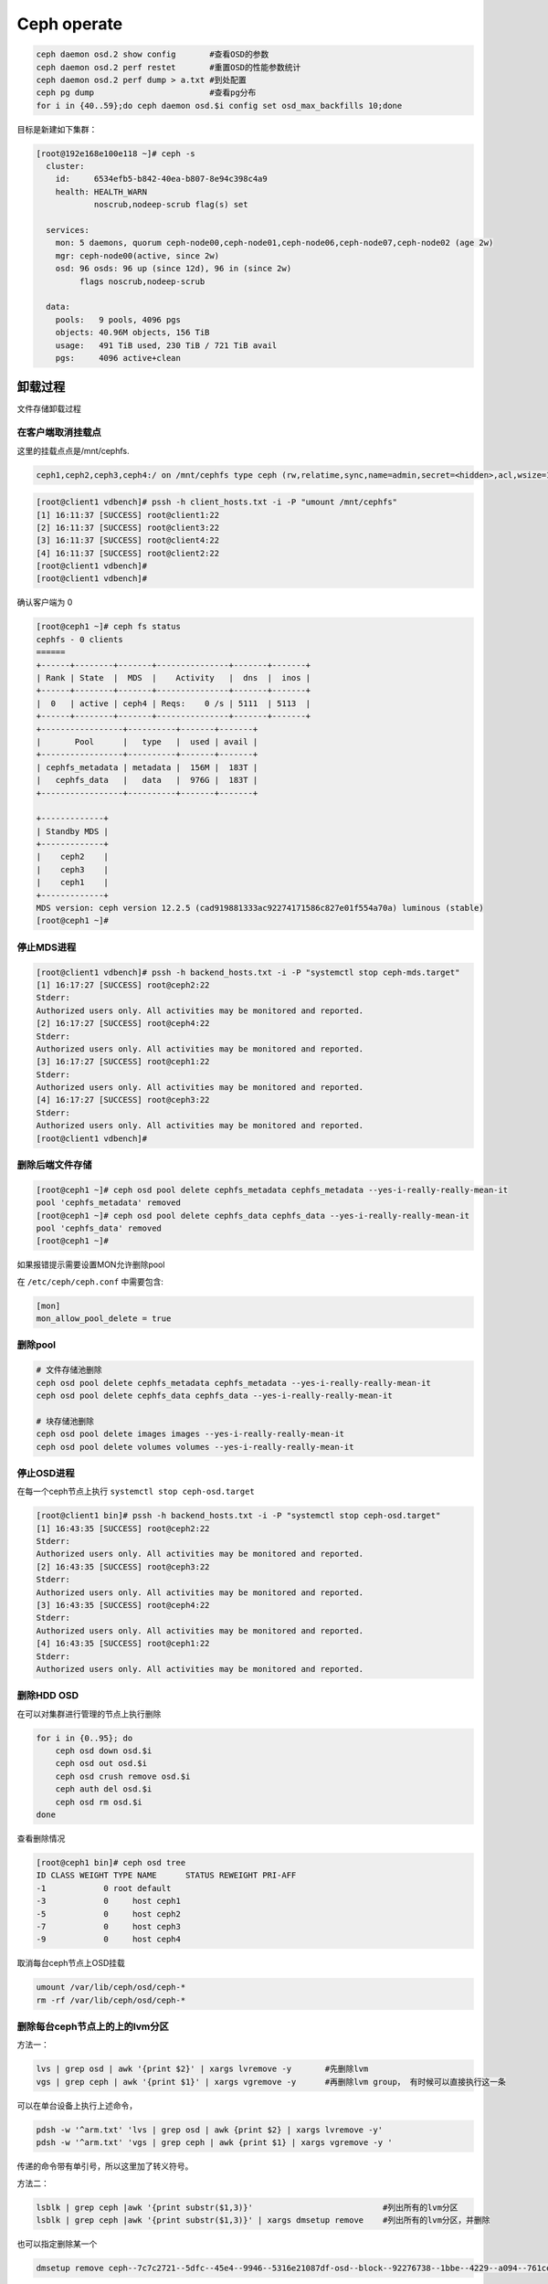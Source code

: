 *************************
Ceph operate
*************************

.. code-block:: shell

    ceph daemon osd.2 show config       #查看OSD的参数
    ceph daemon osd.2 perf restet       #重置OSD的性能参数统计
    ceph daemon osd.2 perf dump > a.txt #到处配置
    ceph pg dump                        #查看pg分布
    for i in {40..59};do ceph daemon osd.$i config set osd_max_backfills 10;done

目标是新建如下集群：

.. code-block:: console

   [root@192e168e100e118 ~]# ceph -s
     cluster:
       id:     6534efb5-b842-40ea-b807-8e94c398c4a9
       health: HEALTH_WARN
               noscrub,nodeep-scrub flag(s) set

     services:
       mon: 5 daemons, quorum ceph-node00,ceph-node01,ceph-node06,ceph-node07,ceph-node02 (age 2w)
       mgr: ceph-node00(active, since 2w)
       osd: 96 osds: 96 up (since 12d), 96 in (since 2w)
            flags noscrub,nodeep-scrub

     data:
       pools:   9 pools, 4096 pgs
       objects: 40.96M objects, 156 TiB
       usage:   491 TiB used, 230 TiB / 721 TiB avail
       pgs:     4096 active+clean


卸载过程
======================

文件存储卸载过程

在客户端取消挂载点
---------------------

这里的挂载点点是/mnt/cephfs.

.. code-block:: console

    ceph1,ceph2,ceph3,ceph4:/ on /mnt/cephfs type ceph (rw,relatime,sync,name=admin,secret=<hidden>,acl,wsize=16777216)

.. code-block:: console

    [root@client1 vdbench]# pssh -h client_hosts.txt -i -P "umount /mnt/cephfs"
    [1] 16:11:37 [SUCCESS] root@client1:22
    [2] 16:11:37 [SUCCESS] root@client3:22
    [3] 16:11:37 [SUCCESS] root@client4:22
    [4] 16:11:37 [SUCCESS] root@client2:22
    [root@client1 vdbench]#
    [root@client1 vdbench]#

确认客户端为 0

.. code-block:: console

    [root@ceph1 ~]# ceph fs status
    cephfs - 0 clients
    ======
    +------+--------+-------+---------------+-------+-------+
    | Rank | State  |  MDS  |    Activity   |  dns  |  inos |
    +------+--------+-------+---------------+-------+-------+
    |  0   | active | ceph4 | Reqs:    0 /s | 5111  | 5113  |
    +------+--------+-------+---------------+-------+-------+
    +-----------------+----------+-------+-------+
    |       Pool      |   type   |  used | avail |
    +-----------------+----------+-------+-------+
    | cephfs_metadata | metadata |  156M |  183T |
    |   cephfs_data   |   data   |  976G |  183T |
    +-----------------+----------+-------+-------+

    +-------------+
    | Standby MDS |
    +-------------+
    |    ceph2    |
    |    ceph3    |
    |    ceph1    |
    +-------------+
    MDS version: ceph version 12.2.5 (cad919881333ac92274171586c827e01f554a70a) luminous (stable)
    [root@ceph1 ~]#

停止MDS进程
---------------------

.. code-block:: console

    [root@client1 vdbench]# pssh -h backend_hosts.txt -i -P "systemctl stop ceph-mds.target"
    [1] 16:17:27 [SUCCESS] root@ceph2:22
    Stderr:
    Authorized users only. All activities may be monitored and reported.
    [2] 16:17:27 [SUCCESS] root@ceph4:22
    Stderr:
    Authorized users only. All activities may be monitored and reported.
    [3] 16:17:27 [SUCCESS] root@ceph1:22
    Stderr:
    Authorized users only. All activities may be monitored and reported.
    [4] 16:17:27 [SUCCESS] root@ceph3:22
    Stderr:
    Authorized users only. All activities may be monitored and reported.
    [root@client1 vdbench]#

删除后端文件存储
-----------------------

.. code-block:: console

    [root@ceph1 ~]# ceph osd pool delete cephfs_metadata cephfs_metadata --yes-i-really-really-mean-it
    pool 'cephfs_metadata' removed
    [root@ceph1 ~]# ceph osd pool delete cephfs_data cephfs_data --yes-i-really-really-mean-it
    pool 'cephfs_data' removed
    [root@ceph1 ~]#


如果报错提示需要设置MON允许删除pool

在 ``/etc/ceph/ceph.conf`` 中需要包含:

.. code-block:: ini

    [mon]
    mon_allow_pool_delete = true



删除pool
--------

.. code-block:: shell

   # 文件存储池删除
   ceph osd pool delete cephfs_metadata cephfs_metadata --yes-i-really-really-mean-it
   ceph osd pool delete cephfs_data cephfs_data --yes-i-really-really-mean-it

   # 块存储池删除
   ceph osd pool delete images images --yes-i-really-really-mean-it
   ceph osd pool delete volumes volumes --yes-i-really-really-mean-it



停止OSD进程
---------------------

在每一个ceph节点上执行 ``systemctl stop ceph-osd.target``

.. code-block:: console

    [root@client1 bin]# pssh -h backend_hosts.txt -i -P "systemctl stop ceph-osd.target"
    [1] 16:43:35 [SUCCESS] root@ceph2:22
    Stderr:
    Authorized users only. All activities may be monitored and reported.
    [2] 16:43:35 [SUCCESS] root@ceph3:22
    Stderr:
    Authorized users only. All activities may be monitored and reported.
    [3] 16:43:35 [SUCCESS] root@ceph4:22
    Stderr:
    Authorized users only. All activities may be monitored and reported.
    [4] 16:43:35 [SUCCESS] root@ceph1:22
    Stderr:
    Authorized users only. All activities may be monitored and reported.



删除HDD OSD
-----------

在可以对集群进行管理的节点上执行删除

.. code-block:: shell

   for i in {0..95}; do
       ceph osd down osd.$i
       ceph osd out osd.$i
       ceph osd crush remove osd.$i
       ceph auth del osd.$i
       ceph osd rm osd.$i
   done

查看删除情况

.. code-block:: console

    [root@ceph1 bin]# ceph osd tree
    ID CLASS WEIGHT TYPE NAME      STATUS REWEIGHT PRI-AFF
    -1            0 root default
    -3            0     host ceph1
    -5            0     host ceph2
    -7            0     host ceph3
    -9            0     host ceph4


取消每台ceph节点上OSD挂载

.. code-block:: shell

   umount /var/lib/ceph/osd/ceph-*
   rm -rf /var/lib/ceph/osd/ceph-*


删除每台ceph节点上的上的lvm分区
----------------------------------

方法一：

.. code-block:: shell

   lvs | grep osd | awk '{print $2}' | xargs lvremove -y       #先删除lvm
   vgs | grep ceph | awk '{print $1}' | xargs vgremove -y      #再删除lvm group， 有时候可以直接执行这一条

可以在单台设备上执行上述命令，

.. code-block:: shell

   pdsh -w '^arm.txt' 'lvs | grep osd | awk {print $2} | xargs lvremove -y'
   pdsh -w '^arm.txt' 'vgs | grep ceph | awk {print $1} | xargs vgremove -y '


传递的命令带有单引号，所以这里加了转义符号。


方法二：

.. code-block:: shell

   lsblk | grep ceph |awk '{print substr($1,3)}'                           #列出所有的lvm分区
   lsblk | grep ceph |awk '{print substr($1,3)}' | xargs dmsetup remove    #列出所有的lvm分区，并删除

也可以指定删除某一个

.. code-block:: shell

   dmsetup remove ceph--7c7c2721--5dfc--45e4--9946--5316e21087df-osd--block--92276738--1bbe--4229--a094--761ceda16812



删除前

.. code-block:: console

    [root@ceph1 bin]# lsblk
    NAME                                                                                                      MAJ:MIN  RM   SIZE RO TYPE MOUNTPOINT
    loop0                                                                                                       7:0     0   4.2G  0 loop /mnt/euler
    sda                                                                                                         8:0     0   7.3T  0 disk
    └─bcache0                                                                                                 251:0     0   7.3T  0 disk
      └─ceph--1f0cdb93--553b--4ae9--a70d--44d1f330d564-osd--block--ace0eccc--eba3--4216--a66a--b9725ec56cdf   250:0     0   7.3T  0 lvm
    sdb                                                                                                         8:16    0   7.3T  0 disk
    └─bcache1                                                                                                 251:128   0   7.3T  0 disk
      └─ceph--d1c3ee5c--41a7--4662--be22--c5bc3e78ad69-osd--block--8a9951cf--33ac--4246--a6a7--36048e5852bf   250:1     0   7.3T  0 lvm
    sdc                                                                                                         8:32    0   7.3T  0 disk
    └─bcache2                                                                                                 251:256   0   7.3T  0 disk
      └─ceph--0bea6159--6d83--4cd5--be49--d1b4a74c4007-osd--block--476506ce--64a3--461e--8ffc--78de4f29a0ed   250:2     0   7.3T  0 lvm
    sdd                                                                                                         8:48    0   7.3T  0 disk
    └─bcache3                                                                                                 251:384   0   7.3T  0 disk
      └─ceph--8efa3be6--8448--47ff--9653--4f9d52439f80-osd--block--a4659aeb--bbc5--4ca0--8e4f--656b3ca47aad   250:3     0   7.3T  0 lvm
    sde
删除后

.. code-block:: console

    [root@ceph1 bin]# lsblk
    NAME         MAJ:MIN  RM   SIZE RO TYPE MOUNTPOINT
    loop0          7:0     0   4.2G  0 loop /mnt/euler
    sda            8:0     0   7.3T  0 disk
    └─bcache0    251:0     0   7.3T  0 disk
    sdb            8:16    0   7.3T  0 disk
    └─bcache1    251:128   0   7.3T  0 disk
    sdc            8:32    0   7.3T  0 disk
    └─bcache2    251:256   0   7.3T  0 disk
    sdd            8:48    0   7.3T  0 disk


删除bcache(未使用请跳过)
--------------------------

.. code-block:: shell

    pssh -h backend_hosts.txt -i -P -I < resetbcache.sh


删除前

.. code-block:: console

    [root@ceph1 bin]# lsblk
    NAME         MAJ:MIN  RM   SIZE RO TYPE MOUNTPOINT
    loop0          7:0     0   4.2G  0 loop /mnt/euler
    sda            8:0     0   7.3T  0 disk
    └─bcache0    251:0     0   7.3T  0 disk
    sdb            8:16    0   7.3T  0 disk
    └─bcache1    251:128   0   7.3T  0 disk
    sdc            8:32    0   7.3T  0 disk
    └─bcache2    251:256   0   7.3T  0 disk
    sdd            8:48    0   7.3T  0 disk
    └─bcache3    251:384   0   7.3T  0 disk
    sde            8:64    0   7.3T  0 disk
    └─bcache4    251:512   0   7.3T  0 disk
    sdf            8:80    0   7.3T  0 disk

删除后

.. code-block:: console

    [root@ceph1 dzw]# lsblk
    NAME    MAJ:MIN RM   SIZE RO TYPE MOUNTPOINT
    loop0     7:0    0   4.2G  0 loop /mnt/euler
    sda       8:0    0   7.3T  0 disk
    sdb       8:16   0   7.3T  0 disk
    sdc       8:32   0   7.3T  0 disk
    sdd       8:48   0   7.3T  0 disk
    sde       8:64   0   7.3T  0 disk
    sdf       8:80   0   7.3T  0 disk
    sdg       8:96   0   7.3T  0 disk
    sdh       8:112  0   7.3T  0 disk
    sdi       8:128  0   7.3T  0 disk
    sdj       8:144  0   7.3T  0 disk
    sdk       8:160  0   7.3T  0 disk
    sdl       8:176  0   7.3T  0 disk


最好dd一遍所有HDD和SSD分区

.. code-block:: shell

    for ssd in v w x y;
    do
            for i in {1..15};
            do
                    echo sd$ssd$i
                    dd if=/dev/zero of=/dev/sd"$ssd""$i" bs=1M count=1
            done
    done


.. warn::

    到这里就完成了卸载，可以重新添加OSD了,再往下的过程是格式化所有硬盘，重新分区


格式化每台设备上的HDD,SSD（如果有）
-------------------------------------

.. code-block:: shell

   for disk in {a..l}
       do parted -s /dev/sd${disk} mklabel gpt
       ceph-volume lvm zap /dev/sd${disk} --destroy
   done

.. code-block:: shell

   for ssd_disk in nvme0n1 nvme1n1
       do parted -s /dev/$ssd_disk mklabel gpt
       ceph-volume lvm zap /dev/$ssd_disk --destroy
   done

在deploy节点上收集key
---------------------

.. code-block:: shell

   ceph-deploy gatherkeys ceph-node00

.. code-block:: shell

   for node in {00..07}; do
       ceph-deploy gatherkeys ceph-node${node}
   done

创建 HDD OSD
------------

正常情况下在ceph-deploy节点上执行创建

.. code-block:: shell

   for node in {00..07}; do
       for disk in {a..l};do
           ceph-deploy osd create --data /dev/sd${disk} ceph-node${node}
           sleep 2
       done
   done

如果需要设置SSD作为wal和db在每个节点上执行

.. code-block:: shell

   vgcreate ceph-db /dev/nvme0n1
   vgcreate ceph-wal /dev/nvme1n1
   for index in {a..l};do
       lvcreate -n ceph-db-$index -L 240G ceph-db;
       lvcreate -n ceph-wal-$index -L 240G ceph-wal;
   done

正常情况下在deploy节点上执行

.. code-block:: shell

   for node in {00..07}; do
       for disk in {a..l};do
           ceph-deploy --overwrite-conf osd create --data /dev/sd${disk} ceph-node${node}
       done
   done

如果需要设置SSD作为wal和db在每个节点上执行

.. code-block:: shell

   vgcreate ceph-db /dev/nvme0n1
   vgcreate ceph-wal /dev/nvme1n1
   for node in {00..07}; do
       for disk in {a..l};do
           ceph-deploy --overwrite-conf osd create --data /dev/sd${disk} \
           --block-db ceph-db/ceph-db-$disk \
           --block-wal ceph-wal/ceph-wal-$disk ceph-node${node}
       done
   done

创建pool
--------

正常情况下创建pool

.. code-block:: shell

   ceph osd pool create volumes 4096 4096
   ceph osd pool application enable volumes rbd

如果需要创建EC pool

.. code-block:: shell

   ceph osd erasure-code-profile set testprofile k=4 m=2   #创建名字为testprofile的profile。 k+m为4+2。允许2个OSD出错。还有其他参数请查询其他文档
   ceph osd erasure-code-profile get testprofile   #查看创建好的profile
   ceph osd crush rule create-erasure test_profile_rule test_profile #根据profile创建crush rule
   ceph osd crush rule ls  #查看所有的rule
   ceph osd crush rule dump test_profile_rule  #查看某条rule的配置

   ceph osd pool create volumes test_profile test_profile_rule
   ceph osd pool set volumes allow_ec_overwrites true
   ceph osd pool application enable volumes rbd

   ceph osd crush rule create-replicated replicated_volumes default host
   ceph osd pool create volumes_replicated_metadata replicated replicated_volumes
   ceph osd pool create volumes_repli_metadata 1024 1024 replicated replicated_volumes
   ceph osd pool application enable volumes_repli_metadata rbd

`reference <https://yanyixing.github.io/2019/03/13/rgw-with-ec/>`__

创建rbd
-------

一共创建400个rbd

.. code-block:: shell

   for i in {000..399};do rbd create size3/test-$i --size 400G; done

约2分钟 如果是EC池

.. code-block:: shell

   for i in {000..399};do
       rbd create volumes_repli_metadata/test-$i --size 400G --data-pool volumes;
   done

写入数据
--------

.. code-block:: shell

   pdcp -w ^dell.txt fill_hdd_data.sh /root/rbd_test/
   pdsh -w ^dell.txt 'cd /root/rbd_test; . fill_hdd_data.sh'

查看rbd容量
-----------

.. code-block:: shell

   for index in {000..399};do
       rbd du volumes/test-$index
   done

SSD 集群重测
=============

格式化SSD
-------------

.. code-block:: shell

   parted /dev/nvme1n1 -s mklabel gpt
   parted /dev/nvme0n1 -s mklabel gpt

收集key
-----------

.. code-block:: shell

   ceph-deploy gatherkeys

.. code-block:: shell

   ceph-deploy osd create --data /dev/nvme0n1 ceph-node00
   ceph-deploy osd create --data /dev/nvme1n1 ceph-node00

创建 pool
-------------

.. code-block:: console

   [root@ceph-node00 ~]# ceph osd pool create volumes 4096 4096
   Error ERANGE:  pg_num 4096 size 3 would mean 12288 total pgs, which exceeds max 4000 (mon_max_pg_per_osd 250 * num_in_osds 16)
   [root@ceph-node00 ~]# ceph osd pool create volumes 512 512

.. _创建rbd-1:

创建rbd
-------------

一共创建50个rbd

.. code-block:: shell

   for i in {01..50};do
       rbd create --size 100G volumes/test-$i
   done

写满rbd数据
-------------

.. code-block:: shell

   pdsh -w ^dell.txt "cd /root/rbd_test;. fill_nvm2_data.sh"



查看rbd的容量
----------------

.. code-block:: shell

   for index in {01..50};do
       rbd du volumes/test-$index
   done


其它常用操作
===============

收集数据
-----------

.. code-block:: shell

   for host in `cat ../dell.txt`; do
       scp -r root@${host}:/root/rbd_test/192/* ./;
   done

分发脚本
---------------

.. code-block:: shell

   for host in `cat dell.txt`; do
       scp do_fio.sh root@${host}:/root/rbd_test/;
   done
   for host in `cat dell.txt`; do
       scp rmhostname.sh root@${host}:/root/rbd_test/;
   done


重启进入bios
----------------

.. code-block:: shell

   for host in ``cat BMC_arm.txt``; do
       ipmitool -I lanplus -H ${host} -U Administrator -P Admin@9000 chassis bootdev bios;
       wait ;
   done


执行单个测试
------------------

.. code-block:: shell

   fio315 -runtime=120     \
           -size=100%  \
           -bs=4k      \
           -rw=read    \
           -ioengine=rbd   \
           -direct=1       \
           -iodepth=32     \
           -numjobs=1  \
           -clientname=admin \
           -pool=volumes   \
           -ramp_time=10   \
           -rbdname=test-13 \
           --output="$(date "+%Y-%m-%d-%H%M")".json \
           -name="$(date "+%Y-%m-%d-%H%M")".json


统计json文件
------------------

.. code-block:: shell

   py /home/monitor/test_script/parase_fio.py ./


禁用 osd
-------------
.. code-block:: shell

   systemctl | grep ceph-osd | grep fail | awk ‘{print $2}’
   systemctl | grep ceph-osd | grep fail | awk ‘{print $2}’ | xargs systemctl disable
   systemctl | grep ceph-osd | grep fail | awk ‘{print $2}’ | xargs systemctl status


ceph绑核
--------------

可以先用`taskset -acp 0-23 {osd-pid}`
看看对性能帮助有多大。如果有帮助，再调整ceph参数配置

绑定node2

.. code-block:: shell

   for osd_pid in $(pgrep ceph-osd); do taskset -acp 48-71 $osd_pid ;done
   for osd_pid in $(pgrep ceph-osd); do ps -o thcount $osd_pid ;done


daemon命令查看集群状态
-----------------------

.. code-block:: shell

   ceph daemon mon.cu-pve04 help       #显示monitor的命令帮助
   ceph daemon mon.cu-pve04 sessions   #
   ceph daemon osd.0 config show
   ceph daemon osd.0 help              #显示命令帮助
   ceph daemon osd.0 "dump_historic_ops_by_duration" #显示被ops的时间

noscrub 设置
----------------------

.. code-block:: shell

   ceph used set noscrub       #停止scrub
   ceph osd unset noscrub      #启动scrub

删除lvm分区效果
----------------------

.. code-block:: console

   sdk                                                                                                     8:160  0   7.3T  0 disk
   sdi                                                                                                     8:128  0   7.3T  0 disk
   sdg                                                                                                     8:96   0   7.3T  0 disk
   └─ceph--e59eb57a--ca76--4b1c--94f5--723d83acf023-osd--block--8f205c61--80b5--4251--9fc4--52132f71f378 253:11   0   7.3T  0 lvm
   nvme1n1                                                                                               259:0    0   2.9T  0 disk
   └─ceph--192b4f4b--c3d0--48d2--a7df--1d721c96ad41-osd--block--4f61b14a--0412--4891--90c6--75cad9f68be8 253:2    0   2.9T  0 lvm
   sde                                                                                                     8:64   0   7.3T  0 disk
   └─ceph--ae498ea1--917c--430e--bdf9--cb76720b12cd-osd--block--8d20de06--7b58--48de--90a0--6353cada8c82 253:9    0   7.3T  0 lvm
   sdc                                                                                                     8:32   0   7.3T  0 disk
   └─ceph--69b9fdfb--f6f0--427d--bea8--379bec4a15dc-osd--block--0642e902--89c1--4490--bd9a--e1986c0eb50b 253:7    0   7.3T  0 lvm
   sdl                                                                                                     8:176  0   7.3T  0 disk
   sda                                                                                                     8:0    0   7.3T  0 disk
   └─ceph--f7113ad8--a34e--4bb2--9cb8--8b27f48e7ce1-osd--block--8d67b2c0--1490--4a51--839a--2ea472fb53c8 253:5    0   7.3T  0 lvm
   sdj                                                                                                     8:144  0   7.3T  0 disk
   nvme0n1                                                                                               259:1    0   2.9T  0 disk
   └─ceph--869d506c--83be--4abe--aaf6--70cf7900d5ff-osd--block--fede0b19--429d--4ec5--9c21--352c6b43f1d1 253:3    0   2.9T  0 lvm
   sdh                                                                                                     8:112  0   7.3T  0 disk
   [root@ceph-node03 ~]#
   [root@ceph-node03 ~]#
   [root@ceph-node03 ~]#
   [root@ceph-node03 ~]#
   [root@ceph-node03 ~]# lsblk
   NAME            MAJ:MIN RM   SIZE RO TYPE MOUNTPOINT
   sdf               8:80   0   7.3T  0 disk
   sdd               8:48   0   7.3T  0 disk
   sdm               8:192  0 446.1G  0 disk
   ├─sdm3            8:195  0 444.9G  0 part
   │ ├─centos-swap 253:1    0     4G  0 lvm
   │ ├─centos-home 253:4    0 390.9G  0 lvm  /home
   │ └─centos-root 253:0    0    50G  0 lvm  /
   ├─sdm1            8:193  0   200M  0 part /boot/efi
   └─sdm2            8:194  0     1G  0 part /boot
   sdb               8:16   0   7.3T  0 disk
   sdk               8:160  0   7.3T  0 disk
   sdi               8:128  0   7.3T  0 disk
   sdg               8:96   0   7.3T  0 disk
   nvme1n1         259:0    0   2.9T  0 disk
   sde               8:64   0   7.3T  0 disk
   sdc               8:32   0   7.3T  0 disk
   sdl               8:176  0   7.3T  0 disk
   sda               8:0    0   7.3T  0 disk
   sdj               8:144  0   7.3T  0 disk
   nvme0n1         259:1    0   2.9T  0 disk
   sdh               8:112  0   7.3T  0 disk



问题记录
===============

问题记录：

1. inform the kernel of the change

.. code-block:: console

    [root@ceph2 ~]# parted /dev/sdy mklabel gpt
    Warning: The existing disk label on /dev/sdy will be destroyed and all data on this disk will be lost. Do you want to continue?
    Yes/No? yes
    Error: Partition(s) 11, 12, 13, 14, 15 on /dev/sdy have been written, but we have been unable to inform the kernel of the change, probably because it/they are in use.  As a result, the old partition(s) will
    remain in use.  You should reboot now before making further changes.
    Ignore/Cancel? yes^C
    [root@ceph2 ~]#

解决办法，bcache没有删除干净使用find命令查找没有删除的bcache分区

.. code-block:: shell

    find / -name bcahce
